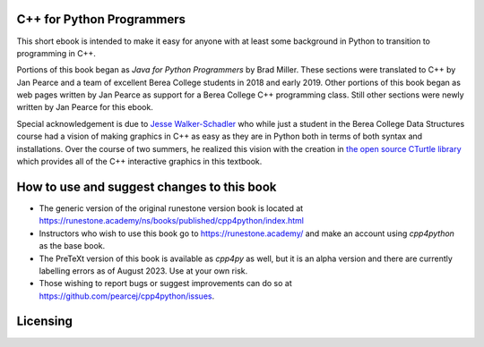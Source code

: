 C++ for Python Programmers
==========================

This short ebook is intended to make it easy for anyone with at least some background
in Python to transition to programming in C++.

Portions of this book began as *Java for Python Programmers* by Brad Miller.
These sections were translated to C++ by Jan Pearce and a team of excellent Berea
College students in 2018 and early 2019. Other portions of this book began as
web pages written by Jan Pearce as support for a Berea College C++ programming class.
Still other sections were newly written by Jan Pearce for this ebook.

Special acknowledgement is due to  `Jesse Walker-Schadler <https://www.linkedin.com/in/jesswwalker/>`_ who while just a student in the Berea College Data Structures course had a vision of making graphics in C++ as easy as they are in Python both in terms of both syntax and installations.  Over the course of two summers, he realized this vision with the creation in `the open source CTurtle library <https://github.com/walkerje/C-Turtle>`_ which provides all of the C++ interactive graphics in this textbook. 

How to use and suggest changes to this book
===========================================

- The generic version of the original runestone version book is located at `https://runestone.academy/ns/books/published/cpp4python/index.html <https://runestone.academy/ns/books/published/cpp4python/index.html>`_ 
- Instructors who wish to use this book go to `https://runestone.academy/ <https://runestone.academy/>`_ and make an account using *cpp4python* as the base book.
- The PreTeXt version of this book is available as *cpp4py* as well, but it is an alpha version and there are currently labelling errors as of August 2023. Use at your own risk.
- Those wishing to report bugs or suggest improvements can do so at `https://github.com/pearcej/cpp4python/issues <https://github.com/pearcej/cpp4python/issues>`_.

Licensing
=========

.. raw:: html

  <a rel="license" href="http://creativecommons.org/licenses/by-nc-sa/4.0/">
  <img alt="Creative Commons License" style="border-width:0"
  src="https://i.creativecommons.org/l/by-nc-sa/4.0/88x31.png" /></a><br />
  <span xmlns:dct="http://purl.org/dc/terms/" property="dct:title">
  <em>C++ for Python Programmers</em></span>
  by Jan Pearce and Brad Miller is licensed under a
  <a rel="license" href="http://creativecommons.org/licenses/by-nc-sa/4.0/">
  Creative Commons Attribution-NonCommercial-ShareAlike 4.0 International License</a>.
